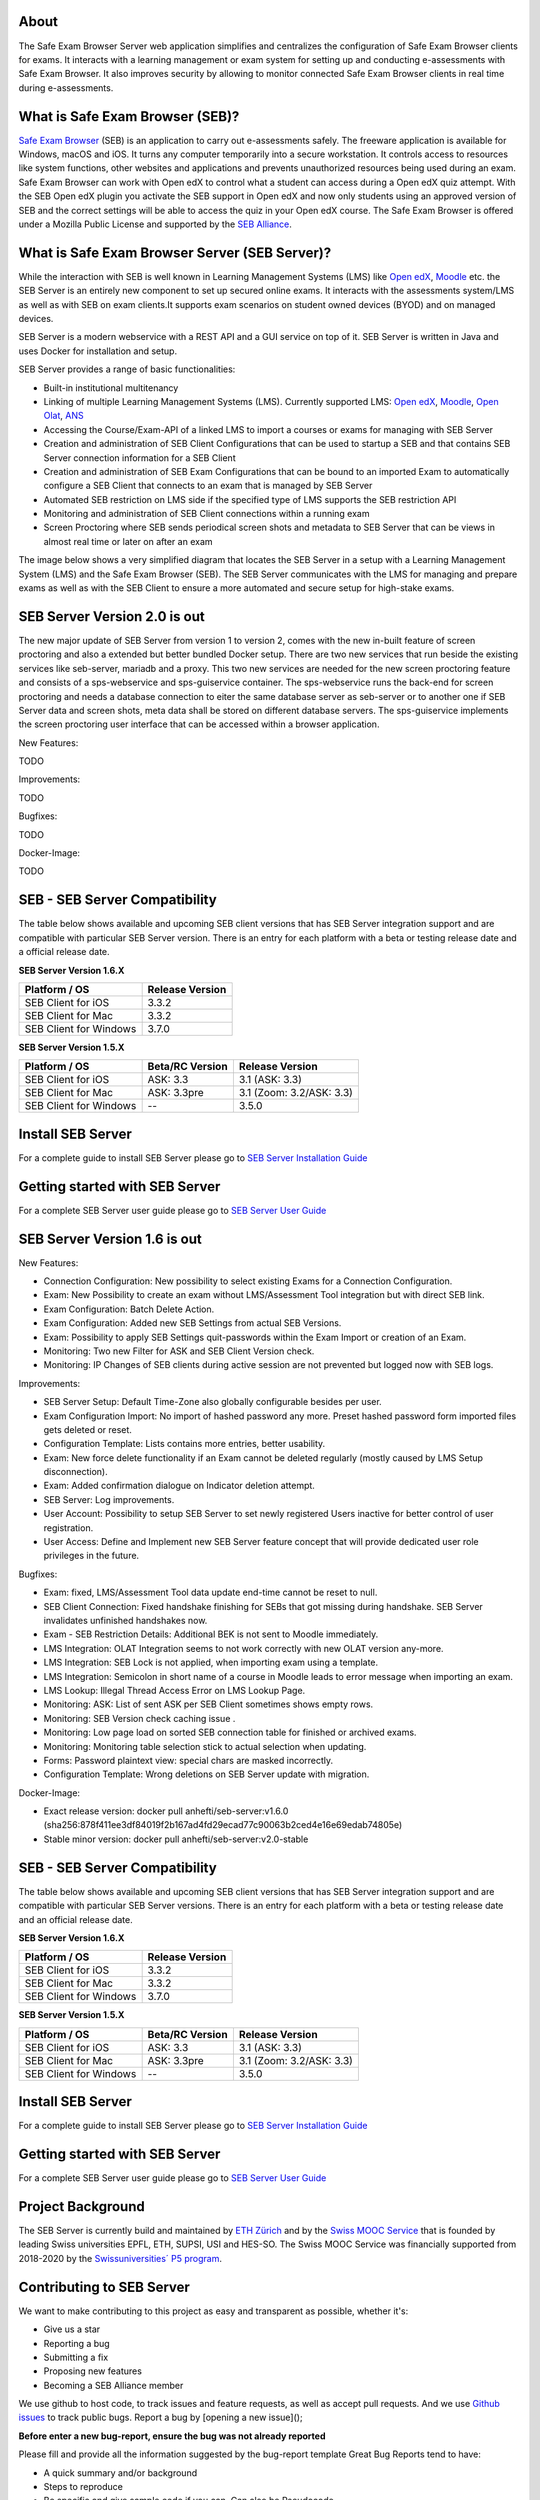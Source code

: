 
.. image:: https://readthedocs.org/projects/seb-server-setup/badge/?version=latest
    :target: https://seb-server-setup.readthedocs.io/en/latest/?badge=latest
    :alt: Documentation Status

About
-----
The Safe Exam Browser Server web application simplifies and centralizes the configuration of Safe Exam Browser clients for exams. It interacts with a learning management or exam system for setting up and conducting e-assessments with Safe Exam Browser. It also improves security by allowing to monitor connected Safe Exam Browser clients in real time during e-assessments.

What is Safe Exam Browser (SEB)?
--------------------------------

`Safe Exam Browser <https://safeexambrowser.org/>`_ (SEB) is an application to carry out e-assessments safely. 
The freeware application is available for Windows, macOS and iOS. It turns any computer temporarily into a secure workstation. 
It controls access to resources like system functions, other websites and applications and prevents unauthorized resources being 
used during an exam. Safe Exam Browser can work with Open edX to control what a student can access during a Open edX quiz attempt. 
With the SEB Open edX plugin you activate the SEB support in Open edX and now only students using an approved version of SEB and the 
correct settings will be able to access the quiz in your Open edX course. The Safe Exam Browser is offered under a Mozilla Public License 
and supported by the `SEB Alliance <https://safeexambrowser.org/alliance/>`_.


What is Safe Exam Browser Server (SEB Server)?
----------------------------------------------

While the interaction with SEB is well known in Learning Management Systems (LMS) like `Open edX <https://open.edx.org/>`_, 
`Moodle <https://moodle.org/>`_ etc. the SEB Server is an entirely new component to set up secured online exams. 
It interacts with the assessments system/LMS as well as with SEB on exam clients.It supports exam scenarios on student owned devices (BYOD) 
and on managed devices.

SEB Server is a modern webservice with a REST API and a GUI service on top of it. SEB Server is written in Java and uses Docker for installation and setup.

SEB Server provides a range of basic functionalities:

- Built-in institutional multitenancy
- Linking of multiple Learning Management Systems (LMS). Currently supported LMS: `Open edX <https://open.edx.org/>`_, `Moodle <https://moodle.org/>`_, `Open Olat <https://www.openolat.com/>`_, `ANS <https://ans.app/>`_
- Accessing the Course/Exam-API of a linked LMS to import a courses or exams for managing with SEB Server
- Creation and administration of SEB Client Configurations that can be used to startup a SEB and that contains SEB Server connection information for a SEB Client
- Creation and administration of SEB Exam Configurations that can be bound to an imported Exam to automatically configure a SEB Client that connects to an exam that is managed by SEB Server
- Automated SEB restriction on LMS side if the specified type of LMS supports the SEB restriction API
- Monitoring and administration of SEB Client connections within a running exam
- Screen Proctoring where SEB sends periodical screen shots and metadata to SEB Server that can be views in almost real time or later on after an exam

The image below shows a very simplified diagram that locates the SEB Server in a setup with a Learning Management System (LMS) and the 
Safe Exam Browser (SEB). The SEB Server communicates with the LMS for managing and prepare exams as well as with the SEB Client to ensure 
a more automated and secure setup for high-stake exams.

.. image:: https://raw.githubusercontent.com/SafeExamBrowser/seb-server/rel-2.0/docs/images/setup_1.png
    :align: center
    :target: https://raw.githubusercontent.com/SafeExamBrowser/seb-server/rel-2.0/docs/images/setup_1.png
    
SEB Server Version 2.0 is out
-------------------------------

The new major update of SEB Server from version 1 to version 2, comes with the new in-built feature of screen proctoring and also a extended but better bundled Docker setup.
There are two new services that run beside the existing services like seb-server, mariadb and a proxy. This two new services are needed for the new screen proctoring feature
and consists of a sps-webservice and sps-guiservice container. The sps-webservice runs the back-end for screen proctoring and needs a database connection to eiter the same
database server as seb-server or to another one if SEB Server data and screen shots, meta data shall be stored on different database servers. The sps-guiservice implements
the screen proctoring user interface that can be accessed within a browser application.

New Features:

TODO

Improvements:

TODO


Bugfixes:

TODO

Docker-Image:

TODO


SEB - SEB Server Compatibility
------------------------------

The table below shows available and upcoming SEB client versions that has SEB Server integration support and are compatible with particular 
SEB Server version. There is an entry for each platform with a beta or testing release date and a official release date.

**SEB Server Version 1.6.X**

.. csv-table::
   :header: "Platform / OS", "Release Version"

   "SEB Client for iOS", "3.3.2"
   "SEB Client for Mac", "3.3.2"
   "SEB Client for Windows", "3.7.0"

**SEB Server Version 1.5.X**

.. csv-table::
   :header: "Platform / OS", "Beta/RC Version", "Release Version"

   "SEB Client for iOS", "ASK: 3.3", "3.1 (ASK: 3.3)"
   "SEB Client for Mac", "ASK: 3.3pre", "3.1 (Zoom: 3.2/ASK: 3.3)"
   "SEB Client for Windows", "--", "3.5.0 "


Install SEB Server
------------------

For a complete guide to install SEB Server please go to `SEB Server Installation Guide <https://seb-server-setup.readthedocs.io/en/latest/overview.html>`_

Getting started with SEB Server
-------------------------------

For a complete SEB Server user guide please go to `SEB Server User Guide <https://seb-server.readthedocs.io/en/latest/#>`_


SEB Server Version 1.6 is out
-------------------------------

New Features:

- Connection Configuration: New possibility to select existing Exams for a Connection Configuration.
- Exam: New Possibility to create an exam without LMS/Assessment Tool integration but with direct SEB link.
- Exam Configuration: Batch Delete Action.
- Exam Configuration: Added new SEB Settings from actual SEB Versions.
- Exam: Possibility to apply SEB Settings quit-passwords within the Exam Import or creation of an Exam.
- Monitoring: Two new Filter for ASK and SEB Client Version check.
- Monitoring: IP Changes of SEB clients during active session are not prevented but logged now with SEB logs.


Improvements:

- SEB Server Setup: Default Time-Zone also globally configurable besides per user.
- Exam Configuration Import: No import of hashed password any more. Preset hashed password form imported files gets deleted or reset.
- Configuration Template: Lists contains more entries, better usability.
- Exam: New force delete functionality if an Exam cannot be deleted regularly (mostly caused by LMS Setup disconnection).
- Exam: Added confirmation dialogue on Indicator deletion attempt.
- SEB Server: Log improvements.
- User Account: Possibility to setup SEB Server to set newly registered Users inactive for better control of user registration.
- User Access: Define and Implement new SEB Server feature concept that will provide dedicated user role privileges in the future.


Bugfixes:

- Exam: fixed, LMS/Assessment Tool data update end-time cannot be reset to null.
- SEB Client Connection: Fixed handshake finishing for SEBs that got missing during handshake. SEB Server invalidates unfinished handshakes now.
- Exam - SEB Restriction Details: Additional BEK is not sent to Moodle immediately.
- LMS Integration: OLAT Integration seems to not work correctly with new OLAT version any-more.
- LMS Integration: SEB Lock is not applied, when importing exam using a template.
- LMS Integration:	Semicolon in short name of a course in Moodle leads to error message when importing an exam.
- LMS Lookup: Illegal Thread Access Error on LMS Lookup Page.
- Monitoring: ASK: List of sent ASK per SEB Client sometimes shows empty rows.
- Monitoring: SEB Version check caching issue .
- Monitoring: Low page load on sorted SEB connection table for finished or archived exams.
- Monitoring: Monitoring table selection stick to actual selection when updating.
- Forms: Password plaintext view: special chars are masked incorrectly.
- Configuration Template: Wrong deletions on SEB Server update with migration.

Docker-Image:

- Exact release version: docker pull anhefti/seb-server:v1.6.0 (sha256:878f411ee3df84019f2b167ad4fd29ecad77c90063b2ced4e16e69edab74805e)
- Stable minor version: docker pull anhefti/seb-server:v2.0-stable


SEB - SEB Server Compatibility
------------------------------

The table below shows available and upcoming SEB client versions that has SEB Server integration support and are compatible with particular
SEB Server versions. There is an entry for each platform with a beta or testing release date and an official release date.

**SEB Server Version 1.6.X**

.. csv-table::
   :header: "Platform / OS", "Release Version"

   "SEB Client for iOS", "3.3.2"
   "SEB Client for Mac", "3.3.2"
   "SEB Client for Windows", "3.7.0"

**SEB Server Version 1.5.X**

.. csv-table::
   :header: "Platform / OS", "Beta/RC Version", "Release Version"

   "SEB Client for iOS", "ASK: 3.3", "3.1 (ASK: 3.3)"
   "SEB Client for Mac", "ASK: 3.3pre", "3.1 (Zoom: 3.2/ASK: 3.3)"
   "SEB Client for Windows", "--", "3.5.0 "


Install SEB Server
------------------

For a complete guide to install SEB Server please go to `SEB Server Installation Guide <https://seb-server-setup.readthedocs.io/en/latest/overview.html>`_

Getting started with SEB Server
-------------------------------

For a complete SEB Server user guide please go to `SEB Server User Guide <https://seb-server.readthedocs.io/en/latest/#>`_


Project Background
------------------

The SEB Server is currently build and maintained by `ETH Zürich <https://ethz.ch/en.html>`_ and by the `Swiss MOOC Service <https://www.swissmooc.ch/>`_ that is founded by leading Swiss universities EPFL, ETH, SUPSI, USI and HES-SO. The Swiss MOOC Service was financially supported from 2018-2020 by the `Swissuniversities´ P5 program <https://www.swissuniversities.ch/themen/digitalisierung/p-5-wissenschaftliche-information>`_.

Contributing to SEB Server
---------------------------

We want to make contributing to this project as easy and transparent as possible, whether it's:

- Give us a star
- Reporting a bug
- Submitting a fix
- Proposing new features
- Becoming a SEB Alliance member

We use github to host code, to track issues and feature requests, as well as accept pull requests.
And we use `Github issues <https://github.com/SafeExamBrowser/seb-server/issues>`_ to track public bugs.
Report a bug by [opening a new issue]();

**Before enter a new bug-report, ensure the bug was not already reported**

Please fill and provide all the information suggested by the bug-report template
Great Bug Reports tend to have:

- A quick summary and/or background
- Steps to reproduce
- Be specific and give sample code if you can. Can also be Pseudocode.
- What you expected would happen
- What actually happens
- Notes (possibly including why you think this might be happening, or stuff you tried that didn't work)

**We Use Git-Flow for Code Contributions**

Pull requests are the best way to propose changes to the codebase. We use `Github Flow <https://www.atlassian.com/git/tutorials/comparing-workflows/gitflow-workflow>`_. We actively welcome your pull requests:

1. Fork the repo and create your branch from `development`. The development branch always has the newest changes.
2. If you've added code that should be tested, add tests.
3. If you introduce new API also add clear documentation.
4. Ensure the test suite passes.
5. Make sure your code lints.
6. Issue that pull request!

**Use a Consistent Coding Style**

Have a close look to the existing code stile that is used within SEB Server and adapt to it as close as possible.
We reserve the right to adapt contributed code to the code style matching SEB Server code style before or after a pull request.

**Any contributions you make will be under the Mozilla Public License Version 2.0**

In short, when you submit code changes, your submissions are understood to be under the same `Mozilla Public License <https://github.com/SafeExamBrowser/seb-server?tab=MPL-2.0-1-ov-file>`_ that covers the project. Feel free to contact the maintainers if that's a concern.

**Becoming a SEB Alliance member**

The `SEB Alliance <https://www.safeexambrowser.org/alliance/members.html>`_ is the body which sustains ongoing funding of the Safe Exam Browser open source project to continue its maintenance, development and support activities. ETH Zurich provides the infrastructure for the management and the software engineering of the SEB project and appoints an alliance manager who will provide administrative support to the SEB Alliance, and ensure the day-to-day running of the SEB Alliance. ETH Zurich leads the Alliance and offers different contribution levels to parties interested in the evolution of the SEB open source project.

More information about `joining <https://www.safeexambrowser.org/alliance/join.html>`_ the Alliance is available in our `benefits <https://www.safeexambrowser.org/alliance/benefits.html>`_ and `documents <https://www.safeexambrowser.org/alliance/documents.html>`_ section.

